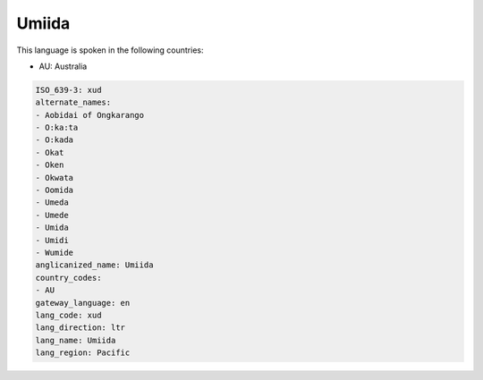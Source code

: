 .. _xud:

Umiida
======

This language is spoken in the following countries:

* AU: Australia

.. code-block:: yaml

    ISO_639-3: xud
    alternate_names:
    - Aobidai of Ongkarango
    - O:ka:ta
    - O:kada
    - Okat
    - Oken
    - Okwata
    - Oomida
    - Umeda
    - Umede
    - Umida
    - Umidi
    - Wumide
    anglicanized_name: Umiida
    country_codes:
    - AU
    gateway_language: en
    lang_code: xud
    lang_direction: ltr
    lang_name: Umiida
    lang_region: Pacific
    
